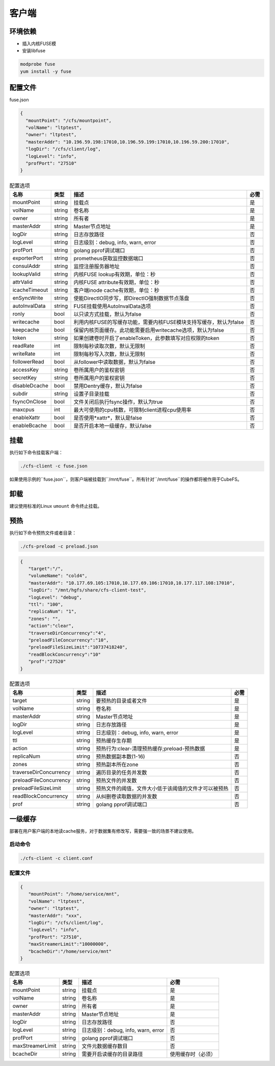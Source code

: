 客户端
======

环境依赖
------------

- 插入内核FUSE模
- 安装libfuse

.. code-block:: bash

   modprobe fuse
   yum install -y fuse

配置文件
-------------------

fuse.json

.. code-block:: json

   {
     "mountPoint": "/cfs/mountpoint",
     "volName": "ltptest",
     "owner": "ltptest",
     "masterAddr": "10.196.59.198:17010,10.196.59.199:17010,10.196.59.200:17010",
     "logDir": "/cfs/client/log",
     "logLevel": "info",
     "profPort": "27510"
   }

.. csv-table:: 配置选项
   :header: "名称", "类型", "描述", "必需"

    "mountPoint", "string", "挂载点", "是"
    "volName", "string", "卷名称", "是"
    "owner", "string", "所有者", "是"
    "masterAddr", "string", "Master节点地址", "是"
    "logDir", "string", "日志存放路径", "否"
    "logLevel", "string", "日志级别：debug, info, warn, error", "否"
    "profPort", "string", "golang pprof调试端口", "否"
    "exporterPort", "string", "prometheus获取监控数据端口", "否"
    "consulAddr", "string", "监控注册服务器地址", "否"
    "lookupValid", "string", "内核FUSE lookup有效期，单位：秒", "否"
    "attrValid", "string", "内核FUSE attribute有效期，单位：秒", "否"
    "icacheTimeout", "string", "客户端inode cache有效期，单位：秒", "否"
    "enSyncWrite", "string", "使能DirectIO同步写，即DirectIO强制数据节点落盘", "否"
    "autoInvalData", "string", "FUSE挂载使用AutoInvalData选项", "否"
    "ronly", "bool", "以只读方式挂载，默认为false", "否"
    "writecache", "bool", "利用内核FUSE的写缓存功能，需要内核FUSE模块支持写缓存，默认为false", "否"
    "keepcache", "bool", "保留内核页面缓存。此功能需要启用writecache选项，默认为false", "否"
    "token", "string", "如果创建卷时开启了enableToken，此参数填写对应权限的token", "否"
    "readRate", "int", "限制每秒读取次数，默认无限制", "否"
    "writeRate", "int", "限制每秒写入次数，默认无限制", "否"
    "followerRead", "bool", "从follower中读取数据，默认为false", "否"
    "accessKey", "string", "卷所属用户的鉴权密钥", "否"
    "secretKey", "string", "卷所属用户的鉴权密钥", "否"
    "disableDcache", "bool", "禁用Dentry缓存，默认为false", "否"
    "subdir", "string", "设置子目录挂载", "否"
    "fsyncOnClose", "bool", "文件关闭后执行fsync操作，默认为true", "否"
    "maxcpus", "int", "最大可使用的cpu核数，可限制client进程cpu使用率", "否"
    "enableXattr", "bool", "是否使用*xattr*，默认是false", "否"
    "enableBcache", "bool", "是否开启本地一级缓存，默认false", "否"

挂载
---------------

执行如下命令挂载客户端：

.. code-block:: bash

   ./cfs-client -c fuse.json

如果使用示例的``fuse.json``，则客户端被挂载到``/mnt/fuse``。所有针对``/mnt/fuse``的操作都将被作用于CubeFS。

卸载
-------------

建议使用标准的Linux ``umount`` 命令终止挂载。

预热
-------------
执行如下命令预热文件或者目录：

.. code-block:: bash

   ./cfs-preload -c preload.json 

.. code-block:: json

   {
      "target":"/", 
      "volumeName": "cold4",
      "masterAddr": "10.177.69.105:17010,10.177.69.106:17010,10.177.117.108:17010",
      "logDir": "/mnt/hgfs/share/cfs-client-test",
      "logLevel": "debug",
      "ttl": "100",
      "replicaNum": "1",
      "zones": "",
      "action":"clear",
      "traverseDirConcurrency":"4",
      "preloadFileConcurrency":"10",
      "preloadFileSizeLimit":"10737418240",
      "readBlockConcurrency":"10"
      "prof":"27520"
   }

.. csv-table:: 配置选项
   :header: "名称", "类型", "描述", "必需"

    "target", "string", "要预热的目录或者文件", "是"
    "volName", "string", "卷名称", "是"
    "masterAddr", "string", "Master节点地址", "是"
    "logDir", "string", "日志存放路径", "是"
    "logLevel", "string", "日志级别：debug, info, warn, error", "是"
    "ttl", "string", "预热缓存生存期", "是"
    "action", "string", "预热行为:clear-清理预热缓存;preload-预热数据", "是"
    "replicaNum", "string", "预热数据副本数(1-16)", "否"
    "zones", "string", "预热副本所在zone", "否"
    "traverseDirConcurrency", "string", "遍历目录的任务并发数", "否"
    "preloadFileConcurrency", "string", "预热文件的并发数", "否"
    "preloadFileSizeLimit", "string", "预热文件的阈值，文件大小低于该阈值的文件才可以被预热", "否"
    "readBlockConcurrency", "string", "从纠删卷读取数据的并发数", "否"
    "prof", "string", "golang pprof调试端口", "否"

一级缓存
-------------

部署在用户客户端的本地读cache服务，对于数据集有修改写，需要强一致的场景不建议使用。

启动命令
^^^^^^^^^^^

.. code-block:: bash

   ./cfs-client -c client.conf

配置文件
^^^^^^^^^^^

.. code-block:: json

   {
      "mountPoint": "/home/service/mnt",
      "volName": "ltptest",
      "owner": "ltptest",
      "masterAddr": "xxx",
      "logDir": "/cfs/client/log",
      "logLevel": "info",
      "profPort": "27510",
      "maxStreamerLimit":"10000000",
      "bcacheDir":"/home/service/mnt"
   }

.. csv-table:: 配置选项
   :header: "名称", "类型", "描述", "必需"

    "mountPoint", "string", "挂载点", "是"
    "volName", "string", "卷名称", "是"
    "owner", "string", "所有者", "是"
    "masterAddr", "string", "Master节点地址", "是"
    "logDir", "string", "日志存放路径", "否"
    "logLevel", "string", "日志级别：debug, info, warn, error", "否"
    "profPort", "string", "golang pprof调试端口", "否"
    "maxStreamerLimit", "string", "文件元数据缓存数目", "否"
    "bcacheDir", "string", "需要开启读缓存的目录路径", "使用缓存时（必须）"
